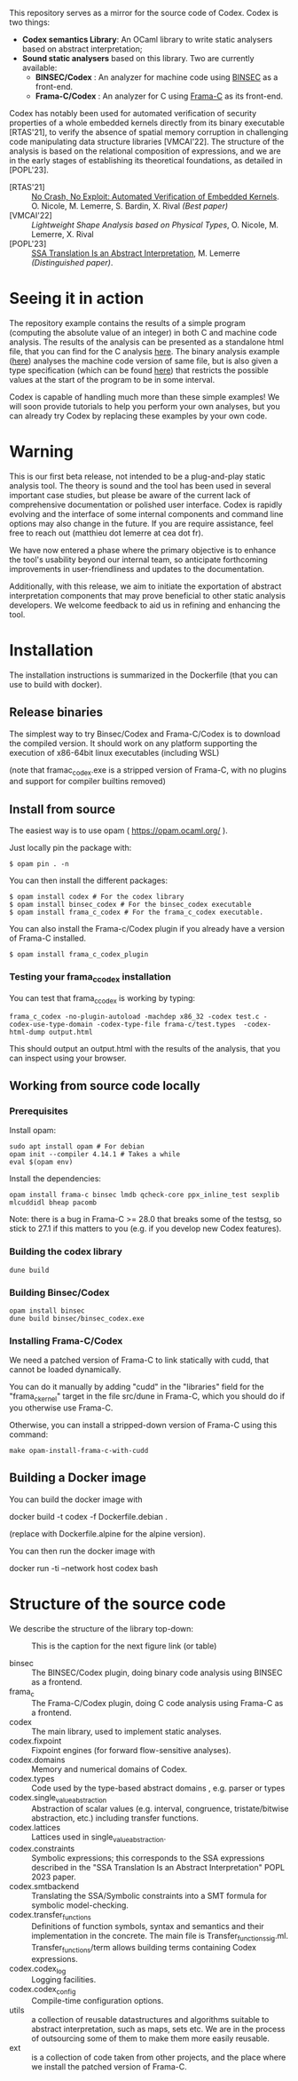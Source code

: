 This repository serves as a mirror for the source code of Codex. Codex is two things:
- *Codex semantics Library*: An OCaml library to write static analysers based on abstract interpretation;
- *Sound static analysers* based on this library. Two are currently available:
  - *BINSEC/Codex* : An analyzer for machine code using [[https://binsec.github.io/][BINSEC]] as a front-end.
  - *Frama-C/Codex* : An analyzer for C using [[https://frama-c.com/][Frama-C]] as its front-end.

Codex has notably been used for automated verification of security properties of a whole embedded kernels directly from its binary executable [RTAS'21], to verify the absence of spatial memory corruption in challenging code manipulating data structure libraries [VMCAI'22]. The structure of the analysis is based on the relational composition of expressions, and we are in the early stages of establishing its theoretical foundations, as detailed in [POPL'23].

- [RTAS'21] ::  [[https://binsec.github.io/nutshells/rtas-21.html][No Crash, No Exploit: Automated Verification of Embedded Kernels]]. O. Nicole, M. Lemerre, S. Bardin, X. Rival /(Best paper)/
- [VMCAI'22] ::   [[ https://binsec.github.io/nutshells/vmcai-22.html][Lightweight Shape Analysis based on Physical Types]], O. Nicole, M. Lemerre, X. Rival
- [POPL'23] :: [[https://dl.acm.org/doi/10.1145/3571258][SSA Translation Is an Abstract Interpretation]], M. Lemerre /(Distinguished paper)/.

* Seeing it in action

The repository example contains the results of a simple program (computing the absolute value of an integer) in both C and machine code analysis.  The results of the analysis can be presented as a standalone html file, that you can find for the C analysis [[./examples/abs.c.html][here]]. The binary analysis example ([[./examples/abs.exe.html][here]]) analyses the machine code version of same file, but is also given a type specification (which can be found [[./examples/abs.types][here]]) that restricts the possible values at the start of the program to be in some interval.

Codex is capable of handling much more than these simple examples! We will soon provide tutorials to help you perform your own analyses, but you can already try Codex by replacing these examples by your own code.

* Warning

This is our first beta release, not intended to be a plug-and-play static analysis tool. The theory is sound and the tool has been used in several important case studies, but please be aware of the current lack of comprehensive documentation or polished user interface. Codex is rapidly evolving and the interface of some internal components and command line options  may also change in the future. If you are require assistance, feel free to reach out (matthieu dot lemerre at cea dot fr).

We have now entered a phase where the primary objective is to enhance the tool's usability beyond our internal team, so anticipate forthcoming improvements in user-friendliness and updates to the documentation.

Additionally, with this release, we aim to initiate the exportation of abstract interpretation components that may prove beneficial to other static analysis developers. We welcome feedback to aid us in refining and enhancing the tool.

* Installation

The installation instructions is summarized in the Dockerfile (that you can use to build with docker).

** Release binaries

The simplest way to try Binsec/Codex and Frama-C/Codex is to download the compiled version.  It should work on any platform supporting the execution of x86-64bit linux executables (including WSL)

(note that framac_codex.exe is a stripped version of Frama-C, with no plugins and support for compiler builtins removed)

** Install from source

The easiest way is to use opam ( https://opam.ocaml.org/ ).

Just locally pin the package with:

#+begin_src shell
$ opam pin . -n
#+end_src

You can then install the different packages:

#+begin_src shell
$ opam install codex # For the codex library
$ opam install binsec_codex # For the binsec_codex executable
$ opam install frama_c_codex # For the frama_c_codex executable.
#+end_src

You can also install the Frama-c/Codex plugin if you already have a version of Frama-C installed.

#+begin_src shell
$ opam install frama_c_codex_plugin
#+end_src

*** Testing your frama_c_codex installation

You can test that frama_c_codex is working by typing:

#+begin_src shell
frama_c_codex -no-plugin-autoload -machdep x86_32 -codex test.c -codex-use-type-domain -codex-type-file frama-c/test.types  -codex-html-dump output.html
#+end_src

This should output an output.html with the results of the analysis, that you can inspect using your browser.

** Working from source code locally

*** Prerequisites

Install opam:

#+begin_src shell
  sudo apt install opam # For debian
  opam init --compiler 4.14.1 # Takes a while
  eval $(opam env)
#+end_src

Install the dependencies:

#+begin_src shell
opam install frama-c binsec lmdb qcheck-core ppx_inline_test sexplib mlcuddidl bheap pacomb
#+end_src

Note: there is a bug in Frama-C >= 28.0 that breaks some of the testsg, so stick to 27.1 if this matters to you (e.g. if you develop new Codex features).

*** Building the codex library

#+begin_src shell
dune build
#+end_src

*** Building Binsec/Codex

#+begin_src shell
  opam install binsec
  dune build binsec/binsec_codex.exe
#+end_src

*** Installing Frama-C/Codex

We need a patched version of Frama-C to link statically with cudd,
that cannot be loaded dynamically.

You can do it manually by adding "cudd" in the "libraries" field for
the "frama_c_kernel" target in the file src/dune in Frama-C, which you
should do if you otherwise use Frama-C.

Otherwise, you can install a stripped-down version of Frama-C using this command:

#+begin_src shell
  make opam-install-frama-c-with-cudd
#+end_src

** Building a Docker image

You can build the docker image with

	docker build -t codex -f Dockerfile.debian .

(replace with Dockerfile.alpine for the alpine version).
        
You can then run the docker image with

        docker run -ti --network host codex bash

* Structure of the source code        

We describe the structure of the library top-down:


#+CAPTION: This is the caption for the next figure link (or table)
#+NAME:   fig:SED-HR4049
[[./dependency_graph.png]]

- binsec :: The BINSEC/Codex plugin, doing binary code analysis using BINSEC as a frontend.
- frama_c :: The Frama-C/Codex plugin, doing C code analysis using Frama-C as a frontend.
- codex :: The main library, used to implement static analyses.
- codex.fixpoint :: Fixpoint engines (for forward flow-sensitive analyses).
- codex.domains :: Memory and numerical domains of Codex.
- codex.types :: Code used by the type-based abstract domains , e.g. parser or types
- codex.single_value_abstraction :: Abstraction of scalar values (e.g. interval, congruence, tristate/bitwise abstraction, etc.) including transfer functions.
- codex.lattices ::  Lattices used in single_value_abstraction.
- codex.constraints :: Symbolic expressions; this corresponds to the SSA expressions described in the "SSA Translation Is an Abstract Interpretation" POPL 2023 paper.
- codex.smtbackend :: Translating the SSA/Symbolic constraints into a SMT formula for symbolic model-checking.
- codex.transfer_functions :: Definitions of function symbols, syntax and semantics and their implementation in the concrete. The main file is Transfer_functions_sig.ml. Transfer_functions/term allows building terms containing Codex expressions.
- codex.codex_log  :: Logging facilities.
- codex.codex_config  :: Compile-time configuration options.
- utils ::  a collection of reusable datastructures and algorithms suitable to abstract interpretation, such as maps, sets etc.
  We are in the process of outsourcing some of them to make them more easily reusable.
- ext :: is a collection of code taken from other projects, and the place where we install the patched version of Frama-C.
